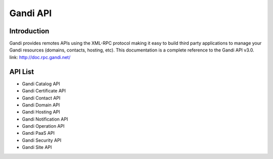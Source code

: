========================
Gandi API
========================


Introduction
------------------
Gandi provides remotes APIs using the XML-RPC protocol making it easy to build third party applications to manage your Gandi resources (domains, contacts, hosting, etc).
This documentation is a complete reference to the Gandi API v3.0.
link: http://doc.rpc.gandi.net/

API List
------------------
- Gandi Catalog API
- Gandi Certificate API
- Gandi Contact API
- Gandi Domain API
- Gandi Hosting API
- Gandi Notification API
- Gandi Operation API
- Gandi PaaS API
- Gandi Security API
- Gandi Site API
